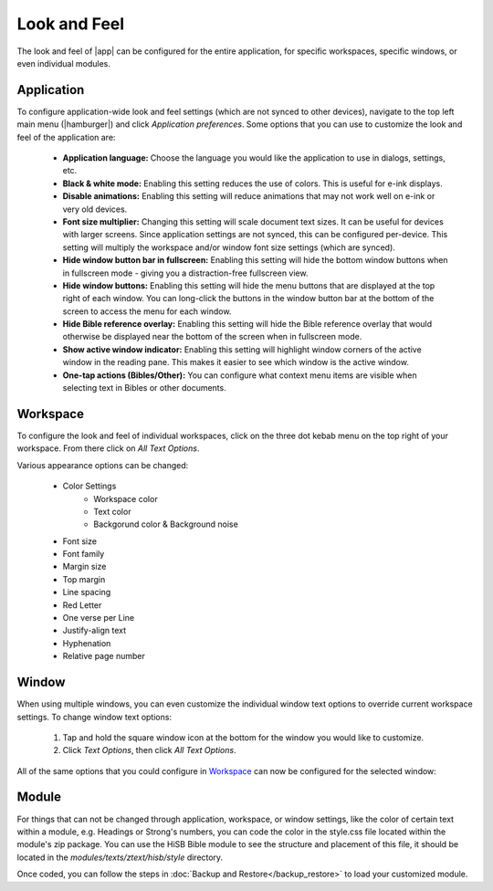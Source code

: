 Look and Feel
=============

The look and feel of |app| can be configured for the entire application, for
specific workspaces, specific windows, or even individual modules.

Application
-----------

To configure application-wide look and feel settings (which are not synced to
other devices), navigate to the top left main menu (|hamburger|) and click
`Application preferences`. Some options that you can use to customize the look
and feel of the application are:

    - **Application language:** Choose the language you would like the application
      to use in dialogs, settings, etc.
    - **Black & white mode:** Enabling this setting reduces the use of colors.
      This is useful for e-ink displays.
    - **Disable animations:** Enabling this setting will reduce animations that
      may not work well on e-ink or very old devices.
    - **Font size multiplier:** Changing this setting will scale document text
      sizes. It can be useful for devices with larger screens. Since application
      settings are not synced, this can be configured per-device. This setting will
      multiply the workspace and/or window font size settings (which are synced).
    - **Hide window button bar in fullscreen:** Enabling this setting will hide
      the bottom window buttons when in fullscreen mode - giving you a distraction-free
      fullscreen view.
    - **Hide window buttons:** Enabling this setting will hide the menu buttons
      that are displayed at the top right of each window. You can long-click the
      buttons in the window button bar at the bottom of the screen to access the
      menu for each window.
    - **Hide Bible reference overlay:** Enabling this setting will hide the Bible
      reference overlay that would otherwise be displayed near the bottom of the
      screen when in fullscreen mode.
    - **Show active window indicator:** Enabling this setting will highlight window
      corners of the active window in the reading pane. This makes it easier to see
      which window is the active window.
    - **One-tap actions (Bibles/Other):** You can configure what context menu items
      are visible when selecting text in Bibles or other documents.

.. image:: ./images/application_look_and_feel.png
    :align: center
    :scale: 30%

Workspace
---------

To configure the look and feel of individual workspaces, click on the three dot
kebab menu on the top right of your workspace. From there click on `All Text Options`.

Various appearance options can be changed:

    - Color Settings
        - Workspace color
        - Text color
        - Backgorund color & Background noise
    - Font size
    - Font family
    - Margin size
    - Top margin
    - Line spacing
    - Red Letter
    - One verse per Line
    - Justify-align text
    - Hyphenation
    - Relative page number

.. image:: ./images/workspace_appearance.png
    :align: center
    :scale: 30%

Window
------
When using multiple windows, you can even customize the individual window text
options to override current workspace settings. To change window text options:

    #. Tap and hold the square window icon at the bottom for the window you would
       like to customize.
    #. Click `Text Options`, then click `All Text Options`.

All of the same options that you could configure in `Workspace`_ can now be configured
for the selected window:

.. image:: ./images/window_appearance.png
    :align: center
    :scale: 30%

Module
------
For things that can not be changed through application, workspace, or window
settings, like the color of certain text within a module, e.g. Headings or
Strong's numbers, you can code the color in the style.css file located within
the module's zip package. You can use the HiSB Bible module to see the structure
and placement of this file, it should be located in the `modules/texts/ztext/hisb/style`
directory.

Once coded, you can follow the steps in :doc:`Backup and Restore</backup_restore>`
to load your customized module.
